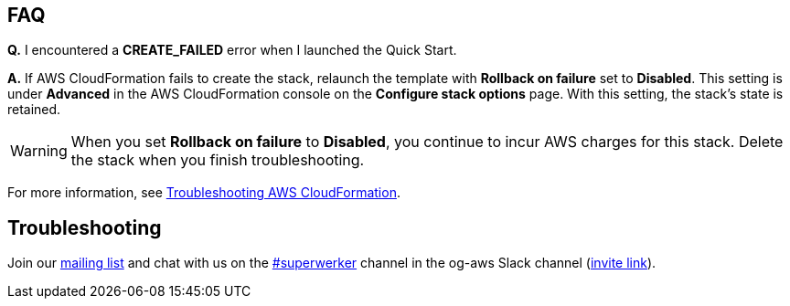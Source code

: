 // Add any tips or answers to anticipated questions.

== FAQ

*Q.* I encountered a *CREATE_FAILED* error when I launched the Quick Start.

*A.* If AWS CloudFormation fails to create the stack, relaunch the template with *Rollback on failure* set to *Disabled*. This setting is under *Advanced* in the AWS CloudFormation console on the *Configure stack options* page. With this setting, the stack’s state is retained.

WARNING: When you set *Rollback on failure* to *Disabled*, you continue to incur AWS charges for this stack. Delete the stack when you finish troubleshooting.

For more information, see https://docs.aws.amazon.com/AWSCloudFormation/latest/UserGuide/troubleshooting.html[Troubleshooting AWS CloudFormation^].

== Troubleshooting

Join our link:https://groups.google.com/forum/#!forum/superwerker/join[mailing list^] and chat with us on the link:https://og-aws.slack.com/archives/C01CQ34TC93[#superwerker^] channel in the og-aws Slack channel (link:http://slackhatesthe.cloud/[invite link^]).
